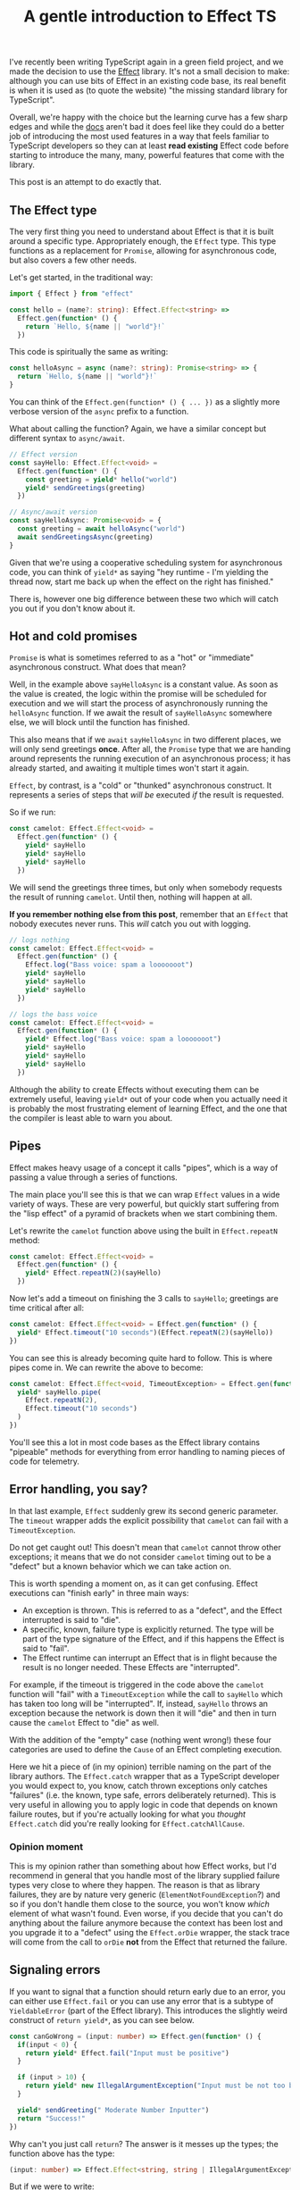 #+TITLE: A gentle introduction to Effect TS

I've recently been writing TypeScript again in a green field project, and we made the decision to
use the [[https://effect.website/][Effect]] library. It's not a small decision to make: although you can use bits of Effect in
an existing code base, its real benefit is when it is used as (to quote the website) "the missing
standard library for TypeScript".

Overall, we're happy with the choice but the learning curve has a few sharp edges and while the
[[https://effect.website/docs/introduction][docs]] aren't bad it does feel like they could do a better job of introducing the most used features
in a way that feels familiar to TypeScript developers so they can at least *read existing* Effect
code before starting to introduce the many, many, powerful features that come with the library.

This post is an attempt to do exactly that.

** The Effect type

The very first thing you need to understand about Effect is that it is built around a specific type.
Appropriately enough, the ~Effect~ type. This type functions as a replacement for ~Promise~, allowing
for asynchronous code, but also covers a few other needs.

Let's get started, in the traditional way:

#+begin_src typescript
import { Effect } from "effect"

const hello = (name?: string): Effect.Effect<string> =>
  Effect.gen(function* () {
    return `Hello, ${name || "world"}!`
  })
#+end_src

This code is spiritually the same as writing:

#+begin_src typescript
const helloAsync = async (name?: string): Promise<string> => {
  return `Hello, ${name || "world"}!`
}
#+end_src

You can think of the ~Effect.gen(function* () { ... })~ as a slightly more verbose version of the ~async~ prefix to a function.

What about calling the function? Again, we have a similar concept but different syntax to ~async/await~.

#+begin_src typescript
  // Effect version
  const sayHello: Effect.Effect<void> =
    Effect.gen(function* () {
      const greeting = yield* hello("world")
      yield* sendGreetings(greeting)
    })

  // Async/await version
  const sayHelloAsync: Promise<void> = {
    const greeting = await helloAsync("world")
    await sendGreetingsAsync(greeting)
  }
#+end_src

Given that we're using a cooperative scheduling system for asynchronous code, you can think of ~yield*~ as
saying "hey runtime - I'm yielding the thread now, start me back up when the effect on the right has finished."

There is, however one big difference between these two which will catch you out if you don't know about it.

** Hot and cold promises

~Promise~ is what is sometimes referred to as a "hot" or "immediate" asynchronous construct. What does that mean?

Well, in the example above ~sayHelloAsync~ is a constant value. As soon as the value is created, the logic within
the promise will be scheduled for execution and we will start the process of asynchronously running the ~helloAsync~
function. If we await the result of ~sayHelloAsync~ somewhere else, we will block until the function has finished.

This also means that if we ~await~ ~sayHelloAsync~ in two different places, we will only send greetings *once*. After
all, the ~Promise~ type that we are handing around represents the running execution of an asynchronous process; it has
already started, and awaiting it multiple times won't start it again.

~Effect~, by contrast, is a "cold" or "thunked" asynchronous construct. It represents a series of steps that /will be/
executed /if/ the result is requested.

So if we run:

#+begin_src typescript
const camelot: Effect.Effect<void> =
  Effect.gen(function* () {
    yield* sayHello
    yield* sayHello
    yield* sayHello
  })
#+end_src

We will send the greetings three times, but only when somebody requests the result of running ~camelot~. Until
then, nothing will happen at all.

*If you remember nothing else from this post*, remember that an ~Effect~ that nobody executes never runs. This /will/ catch you
out with logging.

#+begin_src typescript
// logs nothing
const camelot: Effect.Effect<void> =
  Effect.gen(function* () {
    Effect.log("Bass voice: spam a looooooot")
    yield* sayHello
    yield* sayHello
    yield* sayHello
  })

// logs the bass voice
const camelot: Effect.Effect<void> =
  Effect.gen(function* () {
    yield* Effect.log("Bass voice: spam a looooooot")
    yield* sayHello
    yield* sayHello
    yield* sayHello
  })
#+end_src

Although the ability to create Effects without executing them can be extremely useful, leaving ~yield*~ out of
your code when you actually need it is probably the most frustrating element of learning Effect, and the one
that the compiler is least able to warn you about.

** Pipes

Effect makes heavy usage of a concept it calls "pipes", which is a way of passing a value through a series of functions.

The main place you'll see this is that we can wrap ~Effect~ values in a wide variety of ways. These are very powerful,
but quickly start suffering from the "lisp effect" of a pyramid of brackets when we start combining them.

Let's rewrite the ~camelot~ function above using the built in ~Effect.repeatN~ method:


#+begin_src typescript
const camelot: Effect.Effect<void> =
  Effect.gen(function* () {
    yield* Effect.repeatN(2)(sayHello)
  })
#+end_src

Now let's add a timeout on finishing the 3 calls to ~sayHello~; greetings are time critical after all:

#+begin_src typescript
const camelot: Effect.Effect<void> = Effect.gen(function* () {
  yield* Effect.timeout("10 seconds")(Effect.repeatN(2)(sayHello))
})
#+end_src

You can see this is already becoming quite hard to follow. This is where pipes come in. We
can rewrite the above to become:

#+begin_src typescript
const camelot: Effect.Effect<void, TimeoutException> = Effect.gen(function* () {
  yield* sayHello.pipe(
    Effect.repeatN(2),
    Effect.timeout("10 seconds")
  )
})
#+end_src

You'll see this a lot in most code bases as the Effect library contains "pipeable" methods for everything
from error handling to naming pieces of code for telemetry.

** Error handling, you say?

In that last example, ~Effect~ suddenly grew its second generic parameter. The ~timeout~ wrapper adds the
explicit possibility that ~camelot~ can fail with a ~TimeoutException~.

Do not get caught out! This doesn't mean that ~camelot~ cannot throw other exceptions; it means that we
do not consider ~camelot~ timing out to be a "defect" but a known behavior which we can take action on.

This is worth spending a moment on, as it can get confusing. Effect executions can "finish early" in three
main ways:

 + An exception is thrown. This is referred to as a "defect", and the Effect interrupted is said to "die".
 + A specific, known, failure type is explicitly returned. The type will be part of the type signature of the Effect, and if this happens the Effect is said to "fail".
 + The Effect runtime can interrupt an Effect that is in flight because the result is no longer needed. These Effects are "interrupted".

For example, if the timeout is triggered in the code above the ~camelot~ function will "fail" with a ~TimeoutException~ while the call to ~sayHello~ which has taken too long will be "interrupted".
If, instead, ~sayHello~ throws an exception because the network is down then it will "die" and then in turn cause the ~camelot~ Effect to "die" as well.

With the addition of the "empty" case (nothing went wrong!) these four categories are used to define the ~Cause~ of an Effect completing execution.

Here we hit a piece of (in my opinion) terrible naming on the part of the library authors. The ~Effect.catch~ wrapper that as a TypeScript developer
you would expect to, you know, catch thrown exceptions only catches "failures" (i.e. the known, type safe, errors deliberately returned). This is very
useful in allowing you to apply logic in code that depends on known failure routes, but if you're actually looking for what you /thought/ ~Effect.catch~
did you're really looking for ~Effect.catchAllCause~.

*** Opinion moment

This is my opinion rather than something about how Effect works, but I'd recommend in general that you handle most of the library supplied failure
types very close to where they happen. The reason is that as library failures, they are by nature very generic (~ElementNotFoundException~?) and
so if you don't handle them close to the source, you won't know /which/ element of what wasn't found. Even worse, if you decide that you can't
do anything about the failure anymore because the context has been lost and you upgrade it to a "defect" using the ~Effect.orDie~ wrapper,
the stack trace will come from the call to ~orDie~ *not* from the Effect that returned the failure.

** Signaling errors

If you want to signal that a function should return early due to an error, you can either use ~Effect.fail~ or you can
use any error that is a subtype of ~YieldableError~ (part of the Effect library). This introduces the slightly weird
construct of ~return yield*~, as you can see below.

#+begin_src typescript
const canGoWrong = (input: number) => Effect.gen(function* () {
  if(input < 0) {
    return yield* Effect.fail("Input must be positive")
  }

  if (input > 10) {
    return yield* new IllegalArgumentException("Input must be not too big")
  }

  yield* sendGreeting(" Moderate Number Inputter")
  return "Success!"
})
#+end_src

Why can't you just call ~return~? The answer is it messes up the types; the function above has the type:

#+begin_src typescript
(input: number) => Effect.Effect<string, string | IllegalArgumentException>
#+end_src

But if we were to write:

#+begin_src typescript
const canGoWrong = (input: number) => Effect.gen(function* () {
  if(input < 0) {
    return Effect.fail("Input must be positive")
  }

  if (input > 10) {
    return new IllegalArgumentException("Input must be not too big")
  }

  yield* sendGreeting(" Moderate Number Inputter")
})
#+end_src

...then it would end up with the type:

#+begin_src typescript
(
  input: number
): Effect.Effect<string | IllegalArgumentException | Effect.Effect<never, string>>
#+end_src

What's happening is that without the ~yield*~ we are returning the failures as possible success values.
That probably isn't what you want!

In general, if you ever find yourself with an Effect of an Effect, you're probably missing a ~yield*~ somewhere.

** Dependencies

One of the most powerful features of Effect in day to day usage is the built in, type safe, dependency management. Let's apply some [[https://en.wikipedia.org/wiki/Inversion_of_control][inversion of control]]
to our ~sendGreetings~ service.

Effect allows us to build "services", which are classes that extend ~Context.Tag~ to specify what interface their implementations will provide.

For example, we can specify a service for sending greetings that looks like this:

#+begin_src typescript
import { Effect, Context } from "effect"

interface ISendGreetings {
  sendGreetings(name: string): Effect.Effect<void>
}

export class SendGreetings extends
  Context.Tag("SendGreetings")<SendGreetings, ISendGreetings>() {}
#+end_src

And now we can rewrite ~camelot~ to use the service:

#+begin_src typescript
const sayHello: Effect.Effect<void, never, SendGreetings> = Effect.gen(function* () {
  const sender = yield* SendGreetings
  const greeting = yield* hello("world")
  yield* sender.sendGreetings(greeting)
})

const camelot: Effect.Effect<void, TimeoutException, SendGreetings> = Effect.gen(function* () {
  yield* sayHello.pipe(Effect.repeatN(2), Effect.timeout("10 seconds"))
})
#+end_src

This is where we see Effect's third and final generic parameter, which tracks which dependencies
your code requires.

"But I thought we could only yield* Effects?": well, it turns out this isn't quite true. It turns
out that as you can make your own ~Awaitable~ types in TypeScript that are not ~Promises~, you
can also implement alternative ~Yieldable~ types in Effect. And that's exactly what the pre-provided
~Context.Tag~ class does as a static interface. Which means, slightly bizarrely, you can ~yield*~
the name of the class and it will then run all of the dependency injection logic needed to go
and get you an actual implementation at run time.

In general, you just want to let Effect build up required dependencies itself; if we add a second service then the type
system will capture that "automatically". If possible, it's a good idea to leave the types of
your Effect functions inferred as then it will automatically pick up changes in dependencies. That
said, I'll carry on adding them here so you can see what's happening.

#+begin_src typescript
const sayHello: Effect.Effect<void, never, SendGreetings | TranslateGreeting> = Effect.gen(
  function* () {
    const sender = yield* SendGreetings
    const translator = yield* TranslateGreeting
    const greeting = yield* hello("world")
    const translated = yield* translator.translate(greeting)
    yield* sender.sendGreetings(translated)
  }
)
#+end_src

Note that the types only capture /direct/ dependencies. Here, the ~TranslateGreeting~ service almost
certainly depends in turn on some kind of user or session service, but we don't need to worry about
that. This makes providing alternative service implementations for tests, or for running on the client
versus the server, exceedingly straight forward and safe. If you can provide exactly what your code needs
you're good, and it won't ask you for any more than that. If your Effect code is starting to build up
a huge list of dependencies, that's normally a good indicator that you want to start wrapping it in
an interface of its own - that way, the things that call your code don't inherit a huge dependency tree,
and they in turn become more maintainable.

It is the responsibility of the entry point to the runtime to make sure that all services are
provided, which is done via the ~Layer~ type which provides facilities to manage service implementations
with caching and life cycle management. But that, unfortunately, is definitely the subject of a complete
write up of its own.

*** Have thoughts?

Leave your thoughts and comments on the [[https://mastodon.sdf.org/@mavnn/113147588182072037][Mastodon]] announcement post, and I'll engage with them there.
